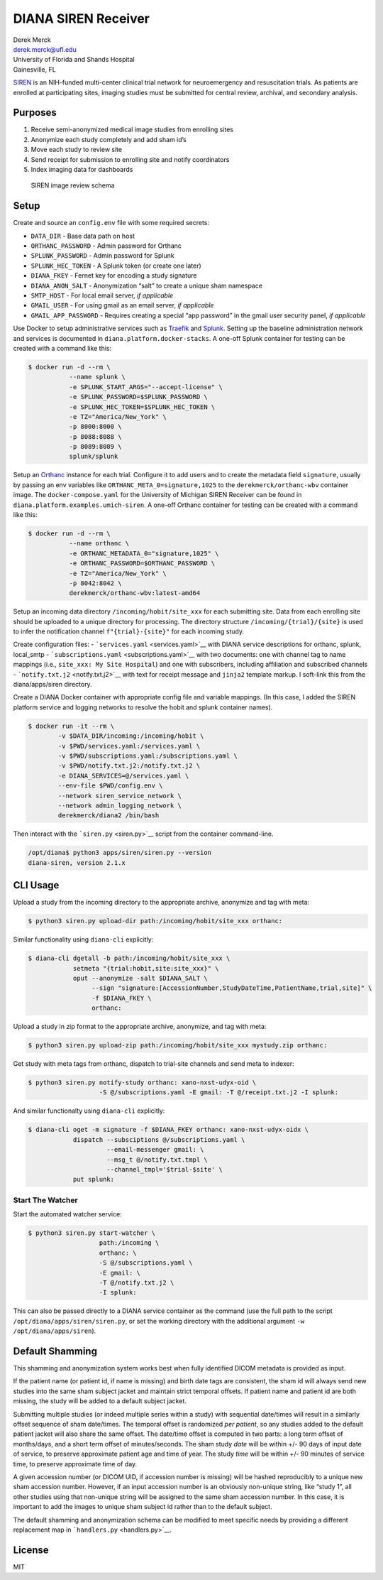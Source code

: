DIANA SIREN Receiver
====================

| Derek Merck
| derek.merck@ufl.edu
| University of Florida and Shands Hospital
| Gainesville, FL

`SIREN <https://siren.network>`__ is an NIH-funded multi-center clinical
trial network for neuroemergency and resuscitation trials. As patients
are enrolled at participating sites, imaging studies must be submitted
for central review, archival, and secondary analysis.

Purposes
--------

1. Receive semi-anonymized medical image studies from enrolling sites
2. Anonymize each study completely and add sham id’s
3. Move each study to review site
4. Send receipt for submission to enrolling site and notify coordinators
5. Index imaging data for dashboards

.. figure:: siren_im_review.png
   :alt: SIREN image review schema

   SIREN image review schema

Setup
-----

Create and source an ``config.env`` file with some required secrets:

-  ``DATA_DIR`` - Base data path on host
-  ``ORTHANC_PASSWORD`` - Admin password for Orthanc
-  ``SPLUNK_PASSWORD`` - Admin password for Splunk
-  ``SPLUNK_HEC_TOKEN`` - A Splunk token (or create one later)
-  ``DIANA_FKEY`` - Fernet key for encoding a study signature
-  ``DIANA_ANON_SALT`` - Anonymization “salt” to create a unique sham
   namespace
-  ``SMTP_HOST`` - For local email server, *if applicable*
-  ``GMAIL_USER`` - For using gmail as an email server, *if applicable*
-  ``GMAIL_APP_PASSWORD`` - Requires creating a special “app password”
   in the gmail user security panel, *if applicable*

Use Docker to setup administrative services such as
`Traefik <https://traefik.io>`__ and
`Splunk <https://www.splunk.com>`__. Setting up the baseline
administration network and services is documented in
``diana.platform.docker-stacks``. A one-off Splunk container for testing
can be created with a command like this:

.. code:: bash

   $ docker run -d --rm \
              --name splunk \
              -e SPLUNK_START_ARGS="--accept-license" \
              -e SPLUNK_PASSWORD=$SPLUNK_PASSWORD \
              -e SPLUNK_HEC_TOKEN=$SPLUNK_HEC_TOKEN \
              -e TZ="America/New_York" \
              -p 8000:8000 \
              -p 8088:8088 \
              -p 8089:8089 \
              splunk/splunk

Setup an `Orthanc <https://www.orthanc-server.com>`__ instance for each
trial. Configure it to add users and to create the metadata field
``signature``, usually by passing an env variables like
``ORTHANC_META_0=signature,1025`` to the ``derekmerck/orthanc-wbv``
container image. The ``docker-compose.yaml`` for the University of
Michigan SIREN Receiver can be found in
``diana.platform.examples.umich-siren``. A one-off Orthanc container for
testing can be created with a command like this:

.. code:: bash

   $ docker run -d --rm \
              --name orthanc \
              -e ORTHANC_METADATA_0="signature,1025" \
              -e ORTHANC_PASSWORD=$ORTHANC_PASSWORD \
              -e TZ="America/New_York" \
              -p 8042:8042 \
              derekmerck/orthanc-wbv:latest-amd64

Setup an incoming data directory ``/incoming/hobit/site_xxx`` for each
submitting site. Data from each enrolling site should be uploaded to a
unique directory for processing. The directory structure
``/incoming/{trial}/{site}`` is used to infer the notification channel
``f"{trial}-{site}"`` for each incoming study.

Create configuration files: - ```services.yaml`` <services.yaml>`__ with
DIANA service descriptions for orthanc, splunk, local_smtp -
```subscriptions.yaml`` <subscriptions.yaml>`__ with two documents: one
with channel tag to name mappings (i.e., ``site_xxx: My Site Hospital``)
and one with subscribers, including affiliation and subscribed channels
- ```notify.txt.j2`` <notify.txt.j2>`__ with text for receipt message
and ``jinja2`` template markup. I soft-link this from the
diana/apps/siren directory.

Create a DIANA Docker container with appropriate config file and
variable mappings. (In this case, I added the SIREN platform service and
logging networks to resolve the hobit and splunk container names).

.. code:: bash

   $ docker run -it --rm \
           -v $DATA_DIR/incoming:/incoming/hobit \
           -v $PWD/services.yaml:/services.yaml \
           -v $PWD/subscriptions.yaml:/subscriptions.yaml \
           -v $PWD/notify.txt.j2:/notify.txt.j2 \
           -e DIANA_SERVICES=@/services.yaml \
           --env-file $PWD/config.env \
           --network siren_service_network \
           --network admin_logging_network \
           derekmerck/diana2 /bin/bash

Then interact with the ```siren.py`` <siren.py>`__ script from the
container command-line.

.. code:: bash

   /opt/diana$ python3 apps/siren/siren.py --version
   diana-siren, version 2.1.x

CLI Usage
---------

Upload a study from the incoming directory to the appropriate archive,
anonymize and tag with meta:

.. code:: bash

   $ python3 siren.py upload-dir path:/incoming/hobit/site_xxx orthanc:

Similar functionality using ``diana-cli`` explicitly:

.. code:: bash

   $ diana-cli dgetall -b path:/incoming/hobit/site_xxx \
               setmeta "{trial:hobit,site:site_xxx}" \
               oput --anonymize -salt $DIANA_SALT \
                    --sign "signature:[AccessionNumber,StudyDateTime,PatientName,trial,site]" \
                    -f $DIANA_FKEY \
                    orthanc:

Upload a study in zip format to the appropriate archive, anonymize, and
tag with meta:

.. code:: bash

   $ python3 siren.py upload-zip path:/incoming/hobit/site_xxx mystudy.zip orthanc:

Get study with meta tags from orthanc, dispatch to trial-site channels
and send meta to indexer:

.. code:: bash

   $ python3 siren.py notify-study orthanc: xano-nxst-udyx-oid \
                      -S @/subscriptions.yaml -E gmail: -T @/receipt.txt.j2 -I splunk:

And similar functionalty using ``diana-cli`` explicitly:

.. code:: bash

   $ diana-cli oget -m signature -f $DIANA_FKEY orthanc: xano-nxst-udyx-oidx \
               dispatch --subsciptions @/subscriptions.yaml \
                        --email-messenger gmail: \
                        --msg_t @/notify.txt.tmpl \
                        --channel_tmpl='$trial-$site' \
               put splunk:

Start The Watcher
~~~~~~~~~~~~~~~~~

Start the automated watcher service:

.. code:: bash

   $ python3 siren.py start-watcher \
                      path:/incoming \
                      orthanc: \
                      -S @/subscriptions.yaml \
                      -E gmail: \
                      -T @/notify.txt.j2 \
                      -I splunk:

This can also be passed directly to a DIANA service container as the
command (use the full path to the script
``/opt/diana/apps/siren/siren.py``, or set the working directory with
the additional argument ``-w /opt/diana/apps/siren``).

Default Shamming
----------------

This shamming and anonymization system works best when fully identified
DICOM metadata is provided as input.

If the patient name (or patient id, if name is missing) and birth date
tags are consistent, the sham id will always send new studies into the
same sham subject jacket and maintain strict temporal offsets. If
patient name and patient id are both missing, the study will be added to
a default subject jacket.

Submitting multiple studies (or indeed multiple series within a study)
with sequential date/times will result in a similarly offset sequence of
sham date/times. The temporal offset is randomized *per patient*, so any
studies added to the default patient jacket will also share the same
offset. The date/time offset is computed in two parts: a long term
offset of months/days, and a short term offset of minutes/seconds. The
sham study *date* will be within +/- 90 days of input date of service,
to preserve approximate patient age and time of year. The study *time*
will be within +/- 90 minutes of service time, to preserve approximate
time of day.

A given accession number (or DICOM UID, if accession number is missing)
will be hashed reproducibly to a unique new sham accession number.
However, if an input accession number is an obviously non-unique string,
like “study 1”, all other studies using that non-unique string will be
assigned to the same sham accession number. In this case, it is
important to add the images to unique sham subject id rather than to the
default subject.

The default shamming and anonymization schema can be modified to meet
specific needs by providing a different replacement map in
```handlers.py`` <handlers.py>`__.

License
-------

MIT
